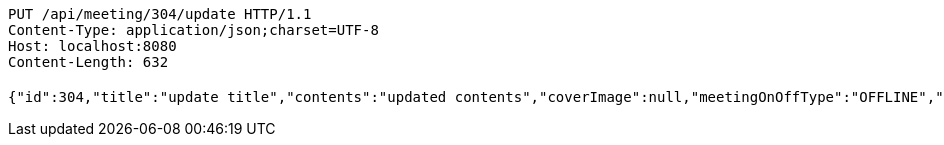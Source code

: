 [source,http,options="nowrap"]
----
PUT /api/meeting/304/update HTTP/1.1
Content-Type: application/json;charset=UTF-8
Host: localhost:8080
Content-Length: 632

{"id":304,"title":"update title","contents":"updated contents","coverImage":null,"meetingOnOffType":"OFFLINE","maxAttendees":0,"location":{"id":null,"addr":"서울시 마포구 월드컵북로2길 65 5층","name":"Green Factory","latitude":0.0,"longitude":0.0,"user":null},"onlineType":null,"meetStartAt":null,"meetEndAt":null,"createdAt":"2017-11-14T07:32:04.045+0000","updatedAt":"2017-11-14T07:32:04.045+0000","meetingStatus":"DRAFT","admins":[{"id":325,"email":null,"name":null,"password":null,"nickname":null,"imageUrl":null,"joinedAt":null,"ownMeetings":[],"attendMeetings":[]}],"topics":[],"attendees":[],"autoConfirm":false}
----